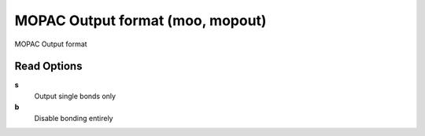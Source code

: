 MOPAC Output format (moo, mopout)
=================================

MOPAC Output format

Read Options
~~~~~~~~~~~~
**s**
    Output single bonds only
**b**
    Disable bonding entirely
